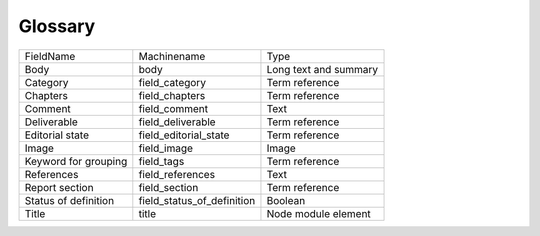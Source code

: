 Glossary
========
+----------------------+----------------------------+-----------------------+
| FieldName            | Machinename                | Type                  |
+----------------------+----------------------------+-----------------------+
| Body                 | body                       | Long text and summary |
+----------------------+----------------------------+-----------------------+
| Category             | field_category             | Term reference        |
+----------------------+----------------------------+-----------------------+
| Chapters             | field_chapters             | Term reference        |
+----------------------+----------------------------+-----------------------+
| Comment              | field_comment              | Text                  |
+----------------------+----------------------------+-----------------------+
| Deliverable          | field_deliverable          | Term reference        |
+----------------------+----------------------------+-----------------------+
| Editorial state      | field_editorial_state      | Term reference        |
+----------------------+----------------------------+-----------------------+
| Image                | field_image                | Image                 |
+----------------------+----------------------------+-----------------------+
| Keyword for grouping | field_tags                 | Term reference        |
+----------------------+----------------------------+-----------------------+
| References           | field_references           | Text                  |
+----------------------+----------------------------+-----------------------+
| Report section       | field_section              | Term reference        |
+----------------------+----------------------------+-----------------------+
| Status of definition | field_status_of_definition | Boolean               |
+----------------------+----------------------------+-----------------------+
| Title                | title                      | Node module element   |
+----------------------+----------------------------+-----------------------+
